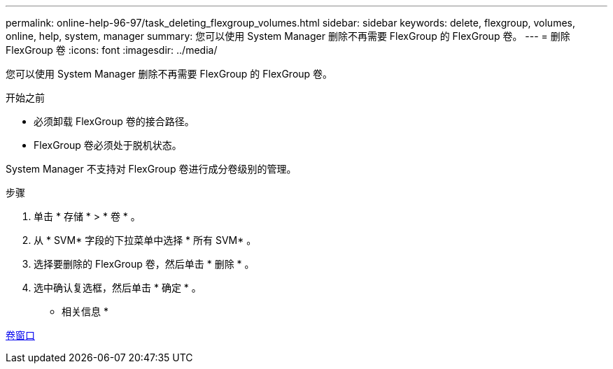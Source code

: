 ---
permalink: online-help-96-97/task_deleting_flexgroup_volumes.html 
sidebar: sidebar 
keywords: delete, flexgroup, volumes, online, help, system, manager 
summary: 您可以使用 System Manager 删除不再需要 FlexGroup 的 FlexGroup 卷。 
---
= 删除 FlexGroup 卷
:icons: font
:imagesdir: ../media/


[role="lead"]
您可以使用 System Manager 删除不再需要 FlexGroup 的 FlexGroup 卷。

.开始之前
* 必须卸载 FlexGroup 卷的接合路径。
* FlexGroup 卷必须处于脱机状态。


System Manager 不支持对 FlexGroup 卷进行成分卷级别的管理。

.步骤
. 单击 * 存储 * > * 卷 * 。
. 从 * SVM* 字段的下拉菜单中选择 * 所有 SVM* 。
. 选择要删除的 FlexGroup 卷，然后单击 * 删除 * 。
. 选中确认复选框，然后单击 * 确定 * 。


* 相关信息 *

xref:reference_volumes_window.adoc[卷窗口]
